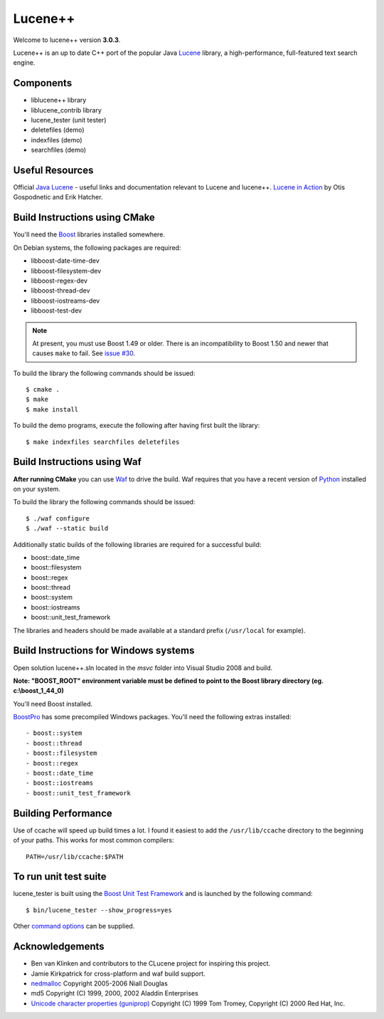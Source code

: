 Lucene++
==========

Welcome to lucene++ version **3.0.3**.

Lucene++ is an up to date C++ port of the popular Java `Lucene <http://lucene.apache.org/>`_ library, a high-performance, full-featured text search engine.


Components
----------------

- liblucene++ library
- liblucene_contrib library
- lucene_tester (unit tester)
- deletefiles (demo)
- indexfiles (demo)
- searchfiles (demo)


Useful Resources
----------------

Official `Java Lucene <http://lucene.apache.org/java/docs/index.html>`_ - useful links and documentation relevant to Lucene and lucene++.
`Lucene in Action <http://www.amazon.com/Lucene-Action-Otis-Gospodnetic/dp/1932394281/ref=sr_1_1?ie=UTF8&s=books&qid=1261343174&sr=8-1>`_ by Otis Gospodnetic and Erik Hatcher.


Build Instructions using CMake
------------------------------

You'll need the `Boost <http://www.boost.org>`_ libraries installed somewhere.

On Debian systems, the following packages are required:

- libboost-date-time-dev
- libboost-filesystem-dev
- libboost-regex-dev
- libboost-thread-dev
- libboost-iostreams-dev
- libboost-test-dev

.. note::

   At present, you must use Boost 1.49 or older. There is an incompatibility
   to Boost 1.50 and newer that causes ``make`` to fail. See `issue #30`__.

__ https://github.com/luceneplusplus/LucenePlusPlus/issues/30

To build the library the following commands should be issued::

    $ cmake .
    $ make
    $ make install

To build the demo programs, execute the following after having first built
the library::

    $ make indexfiles searchfiles deletefiles


Build Instructions using Waf
------------------------------

**After running CMake** you can use `Waf <http://code.google.com/p/waf/>`_ to drive the build. Waf requires that you have a recent version of `Python <http://python.org>`_ installed on your system.

To build the library the following commands should be issued::

    $ ./waf configure
    $ ./waf --static build


Additionally static builds of the following libraries are required for a successful build:

- boost::date_time
- boost::filesystem
- boost::regex
- boost::thread
- boost::system
- boost::iostreams
- boost::unit_test_framework

The libraries and headers should be made available at a standard prefix (``/usr/local`` for example).


Build Instructions for Windows systems
--------------------------------------

Open solution lucene++.sln located in the *msvc* folder into Visual Studio 2008 and build.

**Note: "BOOST_ROOT" environment variable must be defined to point to the Boost library directory (eg. c:\\boost_1_44_0)**

You'll need Boost installed.

`BoostPro <http://www.boostpro.com>`_ has some precompiled Windows packages. You'll need the following extras installed::

- boost::system
- boost::thread
- boost::filesystem
- boost::regex
- boost::date_time
- boost::iostreams
- boost::unit_test_framework


Building Performance
--------------------

Use of ccache will speed up build times a lot. I found it easiest to add the ``/usr/lib/ccache`` directory to the beginning of your paths. This works for most common compilers::

    PATH=/usr/lib/ccache:$PATH


To run unit test suite
----------------------

lucene_tester is built using the `Boost Unit Test Framework <http://www.boost.org/doc/libs/1_44_0/libs/test/doc/html/index.html>`_ and is launched by the following command::

    $ bin/lucene_tester --show_progress=yes

Other `command options <http://www.boost.org/doc/libs/1_44_0/libs/test/doc/html/utf/user-guide/runtime-config/reference.html>`_ can be supplied.


Acknowledgements
----------------

- Ben van Klinken and contributors to the CLucene project for inspiring this project.
- Jamie Kirkpatrick for cross-platform and waf build support.

- `nedmalloc <http://sourceforge.net/projects/nedmalloc/>`_ Copyright 2005-2006 Niall Douglas
- md5 Copyright (C) 1999, 2000, 2002 Aladdin Enterprises
- `Unicode character properties (guniprop) <http://library.gnome.org/devel/glib/>`_ Copyright (C) 1999 Tom Tromey, Copyright (C) 2000 Red Hat, Inc.
